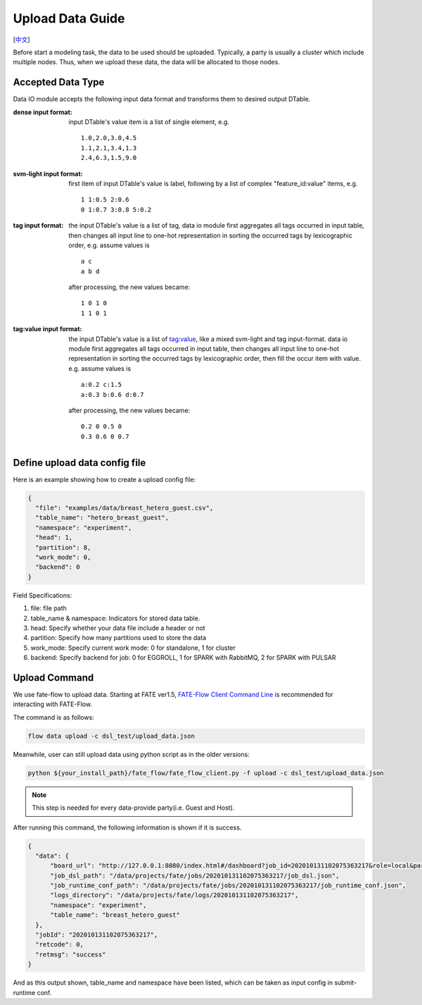 Upload Data Guide
=================
[`中文`_]

.. _中文: upload_data_guide_zh.rst

Before start a modeling task, the data to be used should be uploaded. Typically, a party is usually a cluster which include multiple nodes. Thus, when we upload these data, the data will be allocated to those nodes.

Accepted Data Type
------------------

Data IO module accepts the following input data format and transforms them to desired output DTable.

:dense input format: input DTable's value item is a list of single element, e.g. 
   ::
       
      1.0,2.0,3.0,4.5
      1.1,2.1,3.4,1.3
      2.4,6.3,1.5,9.0

:svm-light input format: first item of input DTable's value is label, following by a list of complex "feature_id:value" items, e.g.
   ::

      1 1:0.5 2:0.6
      0 1:0.7 3:0.8 5:0.2

:tag input format: the input DTable's value is a list of tag, data io module first aggregates all tags occurred in input table, then changes all input line to one-hot representation in sorting the occurred tags by lexicographic order, e.g. assume values is
   ::

      a c
      a b d

   after processing, the new values became:
   ::

      1 0 1 0
      1 1 0 1

:tag\:value input format: the input DTable's value is a list of tag:value, like a mixed svm-light and tag input-format. data io module first aggregates all tags occurred in input table, then changes all input line to one-hot representation in sorting the occurred tags by lexicographic order, then fill the occur item with value. e.g. assume values is
   ::

      a:0.2 c:1.5
      a:0.3 b:0.6 d:0.7

   after processing, the new values became:
   ::

      0.2 0 0.5 0
      0.3 0.6 0 0.7
    


Define upload data config file
------------------------------

Here is an example showing how to create a upload config file:

.. code-block:: json

  {
    "file": "examples/data/breast_hetero_guest.csv",
    "table_name": "hetero_breast_guest",
    "namespace": "experiment",
    "head": 1,
    "partition": 8,
    "work_mode": 0,
    "backend": 0
  }

Field Specifications:

1. file: file path
2. table_name & namespace: Indicators for stored data table.
3. head: Specify whether your data file include a header or not
4. partition: Specify how many partitions used to store the data
5. work_mode: Specify current work mode: 0 for standalone, 1 for cluster
6. backend: Specify backend for job: 0 for EGGROLL, 1 for SPARK with RabbitMQ, 2 for SPARK with PULSAR


Upload Command
--------------

We use fate-flow to upload data. Starting at FATE ver1.5,
`FATE-Flow Client Command Line <../python/fate_client/flow_client/README.rst>`_
is recommended for interacting with FATE-Flow.

The command is as follows:

.. code-block:: bash

   flow data upload -c dsl_test/upload_data.json

Meanwhile, user can still upload data using python script as in the older versions:

.. code-block:: bash
   
   python ${your_install_path}/fate_flow/fate_flow_client.py -f upload -c dsl_test/upload_data.json

.. Note::
   This step is needed for every data-provide party(i.e. Guest and Host).

After running this command, the following information is shown if it is success.

.. code-block:: json

  {
    "data": {
        "board_url": "http://127.0.0.1:8080/index.html#/dashboard?job_id=202010131102075363217&role=local&party_id=0",
        "job_dsl_path": "/data/projects/fate/jobs/202010131102075363217/job_dsl.json",
        "job_runtime_conf_path": "/data/projects/fate/jobs/202010131102075363217/job_runtime_conf.json",
        "logs_directory": "/data/projects/fate/logs/202010131102075363217",
        "namespace": "experiment",
        "table_name": "breast_hetero_guest"
    },
    "jobId": "202010131102075363217",
    "retcode": 0,
    "retmsg": "success"
  }

And as this output shown, table_name and namespace have been listed, which can be taken as input config in submit-runtime conf.
